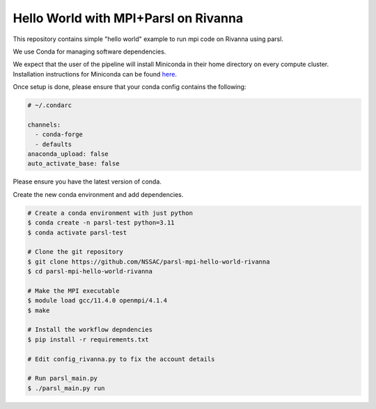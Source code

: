 Hello World with MPI+Parsl on Rivanna
=====================================

This repository contains simple "hello world" example
to run mpi code on Rivanna using parsl.

We use Conda for managing software dependencies.

We expect that the user of the pipeline will install Miniconda
in their home directory on every compute cluster.
Installation instructions for Miniconda can be found
`here <https://docs.conda.io/en/latest/miniconda.html>`_.

Once setup is done, please ensure that your conda config contains the following:

.. code::

  # ~/.condarc

  channels:
    - conda-forge
    - defaults
  anaconda_upload: false
  auto_activate_base: false

Please ensure you have the latest version of conda.

Create the new conda environment and add dependencies.

.. code:: bash

  # Create a conda environment with just python
  $ conda create -n parsl-test python=3.11
  $ conda activate parsl-test

  # Clone the git repository
  $ git clone https://github.com/NSSAC/parsl-mpi-hello-world-rivanna
  $ cd parsl-mpi-hello-world-rivanna

  # Make the MPI executable
  $ module load gcc/11.4.0 openmpi/4.1.4
  $ make

  # Install the workflow depndencies
  $ pip install -r requirements.txt

  # Edit config_rivanna.py to fix the account details

  # Run parsl_main.py
  $ ./parsl_main.py run


